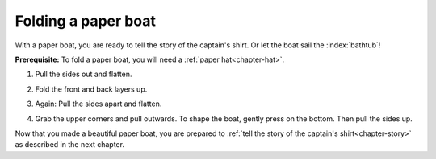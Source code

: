 .. index:: ! paper boat

.. index::
   see: paper ship; paper boat

.. _chapter-boat:

Folding a paper boat
======================

With a paper boat, you are ready to tell the story of the captain's shirt. Or let the boat sail the :index:`bathtub`!

**Prerequisite:** To fold a paper boat, you will need a :ref:`paper hat<chapter-hat>`.

1. Pull the sides out and flatten.

   .. image:: _img/folding-boat-step1.*
      :alt: Folding instructions for a paper boat, Step 1

2. Fold the front and back layers up.

   .. image:: _img/folding-boat-step2.*
      :alt: Folding instructions for a paper boat, Step 2

3. Again: Pull the sides apart and flatten.

   .. image:: _img/folding-boat-step3.*
      :alt: Folding instructions for a paper boat, Step 3

4. Grab the upper corners and pull outwards. To shape the boat, gently press on the bottom. Then pull the sides up.

   .. image:: _img/folding-boat-step4.*
      :alt: Folding instructions for a paper boat, Step 4

Now that you made a beautiful paper boat, you are prepared to :ref:`tell the story of the captain's shirt<chapter-story>` as described in the next chapter.
